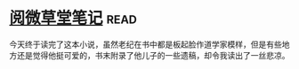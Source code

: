 * [[https://book.douban.com/subject/1274051/][阅微草堂笔记]]:read:
今天终于读完了这本小说，虽然老纪在书中都是板起脸作道学家模样，但是有些地方还是觉得他挺可爱的，书末附录了他儿子的一些遗稿，却令我读出了一丝悲凉。
